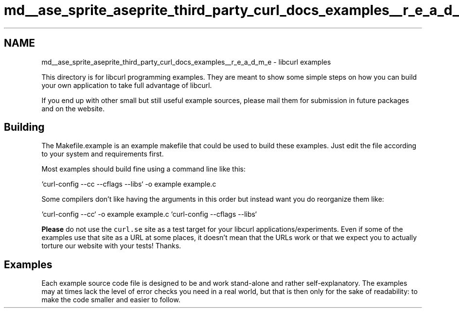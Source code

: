 .TH "md__ase_sprite_aseprite_third_party_curl_docs_examples__r_e_a_d_m_e" 3 "Wed Feb 1 2023" "Version Version 0.0" "My Project" \" -*- nroff -*-
.ad l
.nh
.SH NAME
md__ase_sprite_aseprite_third_party_curl_docs_examples__r_e_a_d_m_e \- libcurl examples 
.PP
This directory is for libcurl programming examples\&. They are meant to show some simple steps on how you can build your own application to take full advantage of libcurl\&.
.PP
If you end up with other small but still useful example sources, please mail them for submission in future packages and on the website\&.
.SH "Building"
.PP
The Makefile\&.example is an example makefile that could be used to build these examples\&. Just edit the file according to your system and requirements first\&.
.PP
Most examples should build fine using a command line like this: 
.PP
.nf
`curl-config --cc --cflags --libs` -o example example\&.c

.fi
.PP
 Some compilers don't like having the arguments in this order but instead want you do reorganize them like: 
.PP
.nf
`curl-config --cc` -o example example\&.c `curl-config --cflags --libs`

.fi
.PP
 \fBPlease\fP do not use the \fCcurl\&.se\fP site as a test target for your libcurl applications/experiments\&. Even if some of the examples use that site as a URL at some places, it doesn't mean that the URLs work or that we expect you to actually torture our website with your tests! Thanks\&.
.SH "Examples"
.PP
Each example source code file is designed to be and work stand-alone and rather self-explanatory\&. The examples may at times lack the level of error checks you need in a real world, but that is then only for the sake of readability: to make the code smaller and easier to follow\&. 
